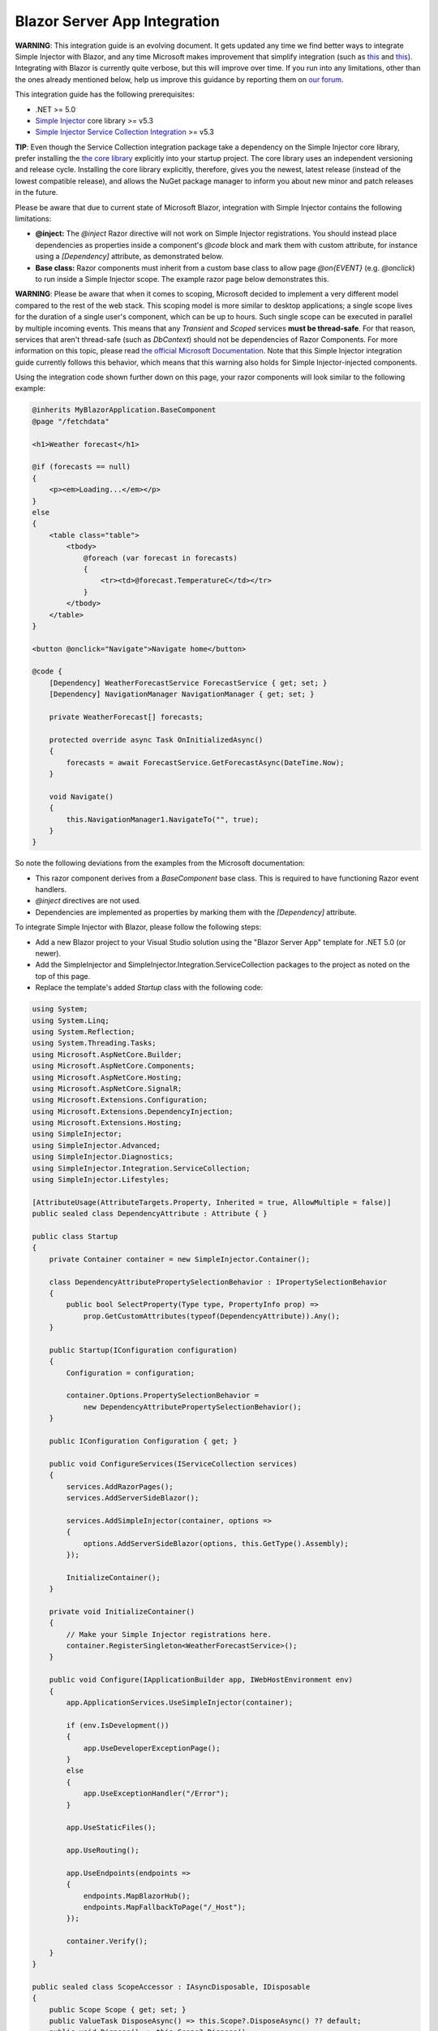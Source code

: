 =============================
Blazor Server App Integration
=============================

.. container:: Note

    **WARNING**: This integration guide is an evolving document. It gets updated any time we find better ways to integrate Simple Injector with Blazor, and any time Microsoft makes improvement that simplify integration (such as `this <https://github.com/dotnet/aspnetcore/issues/28957>`_ and `this <https://github.com/dotnet/aspnetcore/issues/29194>`_). Integrating with Blazor is currently quite verbose, but this will improve over time. If you run into any limitations, other than the ones already mentioned below, help us improve this guidance by reporting them on `our forum <https://simpleinjector.org/forum>`_.

This integration guide has the following prerequisites:

* .NET >= 5.0
* `Simple Injector <nuget.org/packages/Simpleinjector>`_ core library >= v5.3
* `Simple Injector Service Collection Integration <https://www.nuget.org/packages/SimpleInjector.Integration.ServiceCollection/>`_ >= v5.3

.. container:: Note

    **TIP**: Even though the Service Collection integration package take a dependency on the Simple Injector core library, prefer installing the `the core library <https://nuget.org/packages/SimpleInjector>`_ explicitly into your startup project. The core library uses an independent versioning and release cycle. Installing the core library explicitly, therefore, gives you the newest, latest release (instead of the lowest compatible release), and allows the NuGet package manager to inform you about new minor and patch releases in the future.

Please be aware that due to current state of Microsoft Blazor, integration with Simple Injector contains the following limitations:

* **@inject:** The `@inject` Razor directive will not work on Simple Injector registrations. You should instead place dependencies as properties inside a component's `@code` block and mark them with custom attribute, for instance using a `[Dependency]` attribute, as demonstrated below.
* **Base class:** Razor components must inherit from a custom base class to allow page `@on{EVENT}` (e.g. `@onclick`) to run inside a Simple Injector scope. The example razor page below demonstrates this.

.. container:: Note

    **WARNING**: Please be aware that when it comes to scoping, Microsoft decided to implement a very different model compared to the rest of the web stack. This scoping model is more similar to desktop applications; a single scope lives for the duration of a single user's component, which can be up to hours. Such single scope can be executed in parallel by multiple incoming events. This means that any `Transient` and `Scoped` services **must be thread-safe**. For that reason, services that aren't thread-safe (such as `DbContext`) should not be dependencies of Razor Components. For more information on this topic, please read `the official Microsoft Documentation <https://docs.microsoft.com/en-us/aspnet/core/blazor/blazor-server-ef-core#database-access-5x>`_. Note that this Simple Injector integration guide currently follows this behavior, which means that this warning also holds for Simple Injector-injected components.
    
Using the integration code shown further down on this page, your razor components will look similar to the following example:
    
.. code-block:: razor

    @inherits MyBlazorApplication.BaseComponent
    @page "/fetchdata"

    <h1>Weather forecast</h1>
    
    @if (forecasts == null)
    {
        <p><em>Loading...</em></p>
    }
    else
    {
        <table class="table">
            <tbody>
                @foreach (var forecast in forecasts)
                {
                    <tr><td>@forecast.TemperatureC</td></tr>
                }
            </tbody>
        </table>
    }    

    <button @onclick="Navigate">Navigate home</button>

    @code {
        [Dependency] WeatherForecastService ForecastService { get; set; }
        [Dependency] NavigationManager NavigationManager { get; set; }

        private WeatherForecast[] forecasts;
        
        protected override async Task OnInitializedAsync()
        {
            forecasts = await ForecastService.GetForecastAsync(DateTime.Now);
        }

        void Navigate()
        {
            this.NavigationManager1.NavigateTo("", true);
        }
    }

So note the following deviations from the examples from the Microsoft documentation:

* This razor component derives from a `BaseComponent` base class. This is required to have functioning Razor event handlers.
* `@inject` directives are not used.
* Dependencies are implemented as properties by marking them with the `[Dependency]` attribute.

To integrate Simple Injector with Blazor, please follow the following steps:

* Add a new Blazor project to your Visual Studio solution using the "Blazor Server App" template for .NET 5.0 (or newer).
* Add the SimpleInjector and SimpleInjector.Integration.ServiceCollection packages to the project as noted on the top of this page.
* Replace the template's added `Startup` class with the following code:

.. code-block:: c#

    using System;
    using System.Linq;
    using System.Reflection;
    using System.Threading.Tasks;
    using Microsoft.AspNetCore.Builder;
    using Microsoft.AspNetCore.Components;
    using Microsoft.AspNetCore.Hosting;
    using Microsoft.AspNetCore.SignalR;
    using Microsoft.Extensions.Configuration;
    using Microsoft.Extensions.DependencyInjection;
    using Microsoft.Extensions.Hosting;
    using SimpleInjector;
    using SimpleInjector.Advanced;
    using SimpleInjector.Diagnostics;
    using SimpleInjector.Integration.ServiceCollection;
    using SimpleInjector.Lifestyles;

    [AttributeUsage(AttributeTargets.Property, Inherited = true, AllowMultiple = false)]
    public sealed class DependencyAttribute : Attribute { }

    public class Startup
    {
        private Container container = new SimpleInjector.Container();

        class DependencyAttributePropertySelectionBehavior : IPropertySelectionBehavior
        {
            public bool SelectProperty(Type type, PropertyInfo prop) =>
                prop.GetCustomAttributes(typeof(DependencyAttribute)).Any();
        }

        public Startup(IConfiguration configuration)
        {
            Configuration = configuration;

            container.Options.PropertySelectionBehavior =
                new DependencyAttributePropertySelectionBehavior();
        }

        public IConfiguration Configuration { get; }

        public void ConfigureServices(IServiceCollection services)
        {
            services.AddRazorPages();
            services.AddServerSideBlazor();

            services.AddSimpleInjector(container, options =>
            {
                options.AddServerSideBlazor(options, this.GetType().Assembly);
            });

            InitializeContainer();
        }

        private void InitializeContainer()
        {
            // Make your Simple Injector registrations here.
            container.RegisterSingleton<WeatherForecastService>();
        }

        public void Configure(IApplicationBuilder app, IWebHostEnvironment env)
        {
            app.ApplicationServices.UseSimpleInjector(container);

            if (env.IsDevelopment())
            {
                app.UseDeveloperExceptionPage();
            }
            else
            {
                app.UseExceptionHandler("/Error");
            }

            app.UseStaticFiles();

            app.UseRouting();

            app.UseEndpoints(endpoints =>
            {
                endpoints.MapBlazorHub();
                endpoints.MapFallbackToPage("/_Host");
            });

            container.Verify();
        }
    }

    public sealed class ScopeAccessor : IAsyncDisposable, IDisposable
    {
        public Scope Scope { get; set; }
        public ValueTask DisposeAsync() => this.Scope?.DisposeAsync() ?? default;
        public void Dispose() => this.Scope?.Dispose();
    }

    public static class BlazorExtensions
    {
        public static void AddServerSideBlazor(
            this SimpleInjectorAddOptions options, params Assembly[] assemblies)
        {
            var services = options.Services;

            // Unfortunate nasty hack. We reported this with Microsoft.
            services.AddTransient(
                typeof(Microsoft.AspNetCore.Components.Server.CircuitOptions)
                    .Assembly.GetTypes().First(
                    t => t.FullName ==
                        "Microsoft.AspNetCore.Components.Server.ComponentHub"));

            services.AddScoped(
                typeof(IHubActivator<>), typeof(SimpleInjectorBlazorHubActivator<>));
            services.AddScoped<IComponentActivator, SimpleInjectorComponentActivator>();

            RegisterBlazorComponents(options, assemblies);

            services.AddScoped<ScopeAccessor>();
            services.AddTransient<ServiceScopeApplier>();
        }

        private static void RegisterBlazorComponents(
            SimpleInjectorAddOptions options, Assembly[] assemblies)
        {
            var container = options.Container;
            var types = container.GetTypesToRegister<IComponent>(
                assemblies,
                new TypesToRegisterOptions { IncludeGenericTypeDefinitions = true });

            foreach (Type type in types.Where(t => !t.IsGenericTypeDefinition))
            {
                var registration =
                    Lifestyle.Transient.CreateRegistration(type, container);

                registration.SuppressDiagnosticWarning(
                    DiagnosticType.DisposableTransientComponent,
                    "Blazor will dispose components.");

                container.AddRegistration(type, registration);
            }

            foreach (Type type in types.Where(t => t.IsGenericTypeDefinition))
            {
                container.Register(type, type, Lifestyle.Transient);
            }
        }
    }

    public sealed class SimpleInjectorComponentActivator : IComponentActivator
    {
        private readonly ServiceScopeApplier applier;
        private readonly Container container;

        public SimpleInjectorComponentActivator(
            ServiceScopeApplier applier, Container container)
        {
            this.applier = applier;
            this.container = container;
        }

        public IComponent CreateInstance(Type type)
        {
            this.applier.ApplyServiceScope();

            IServiceProvider provider = this.container;
            var component = provider.GetService(type) ?? Activator.CreateInstance(type);
            return (IComponent)component;
        }
    }

    public sealed class SimpleInjectorBlazorHubActivator<T>
        : IHubActivator<T> where T : Hub
    {
        private readonly ServiceScopeApplier applier;
        private readonly Container container;

        public SimpleInjectorBlazorHubActivator(
            ServiceScopeApplier applier, Container container)
        {
            this.applier = applier;
            this.container = container;
        }

        public T Create()
        {
            this.applier.ApplyServiceScope();
            return this.container.GetInstance<T>();
        }

        public void Release(T hub) { }
    }

    public sealed class ServiceScopeApplier
    {
        private static AsyncScopedLifestyle lifestyle = new AsyncScopedLifestyle();

        private readonly IServiceScope serviceScope;
        private readonly ScopeAccessor accessor;
        private readonly Container container;

        public ServiceScopeApplier(
            IServiceProvider requestServices, ScopeAccessor accessor, Container container)
        {
            this.serviceScope = (IServiceScope)requestServices;
            this.accessor = accessor;
            this.container = container;
        }

        public void ApplyServiceScope()
        {
            if (this.accessor.Scope is null)
            {
                var scope = AsyncScopedLifestyle.BeginScope(this.container);

                this.accessor.Scope = scope;

                scope.GetInstance<ServiceScopeProvider>().ServiceScope = this.serviceScope;
            }
            else
            {
                lifestyle.SetCurrentScope(this.accessor.Scope);
            }
        }
    }

    public abstract class BaseComponent : ComponentBase, IHandleEvent
    {
        [Dependency] public ServiceScopeApplier Applier { get; set; }

        Task IHandleEvent.HandleEventAsync(EventCallbackWorkItem callback, object arg)
        {
            this.Applier.ApplyServiceScope();

            var task = callback.InvokeAsync(arg);
            var shouldAwaitTask = task.Status != TaskStatus.RanToCompletion &&
                task.Status != TaskStatus.Canceled;

            StateHasChanged();

            return shouldAwaitTask ?
                CallStateHasChangedOnAsyncCompletion(task) :
                Task.CompletedTask;
        }

        private async Task CallStateHasChangedOnAsyncCompletion(Task task)
        {
            try
            {
                await task;
            }
            catch
            {
                if (task.IsCanceled) return;
                
                throw;
            }

            base.StateHasChanged();
        }
    }

Yes, we know, this is a lot of code. Don't worry, you're living on the bleeding edge today. Everything will be better tomorrow.